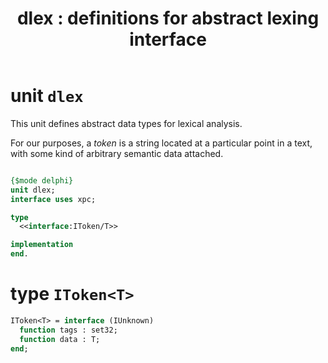 #+title: dlex : definitions for abstract lexing interface

* unit =dlex=

This unit defines abstract data types for lexical analysis.

For our purposes, a /token/ is a string located at a particular point in a text, with some kind of arbitrary semantic data attached.

#+begin_src pascal :tangle ".gen/dlex.pas" :comments both :padline yes :noweb tangle
  
  {$mode delphi}
  unit dlex;
  interface uses xpc;
  
  type
    <<interface:IToken/T>>
  
  implementation
  end.
  
#+end_src

* type =IToken<T>=

#+name: interface:IToken/T
#+begin_src pascal
  IToken<T> = interface (IUnknown)
    function tags : set32;
    function data : T;
  end;
#+end_src
